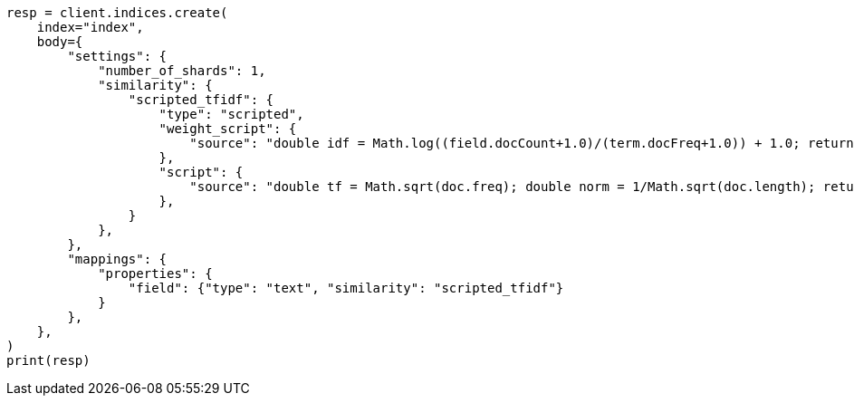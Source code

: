 // index-modules/similarity.asciidoc:357

[source, python]
----
resp = client.indices.create(
    index="index",
    body={
        "settings": {
            "number_of_shards": 1,
            "similarity": {
                "scripted_tfidf": {
                    "type": "scripted",
                    "weight_script": {
                        "source": "double idf = Math.log((field.docCount+1.0)/(term.docFreq+1.0)) + 1.0; return query.boost * idf;"
                    },
                    "script": {
                        "source": "double tf = Math.sqrt(doc.freq); double norm = 1/Math.sqrt(doc.length); return weight * tf * norm;"
                    },
                }
            },
        },
        "mappings": {
            "properties": {
                "field": {"type": "text", "similarity": "scripted_tfidf"}
            }
        },
    },
)
print(resp)
----